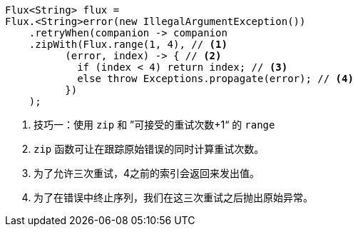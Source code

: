 ====
[source,java]
----
Flux<String> flux =
Flux.<String>error(new IllegalArgumentException())
    .retryWhen(companion -> companion
    .zipWith(Flux.range(1, 4), // <1>
          (error, index) -> { // <2>
            if (index < 4) return index; // <3>
            else throw Exceptions.propagate(error); // <4>
          })
    );
----
<1> 技巧一：使用 `zip` 和 ”可接受的重试次数+1“ 的 `range`
<2> `zip` 函数可让在跟踪原始错误的同时计算重试次数。
<3> 为了允许三次重试，4之前的索引会返回来发出值。
<4> 为了在错误中终止序列，我们在这三次重试之后抛出原始异常。
====
